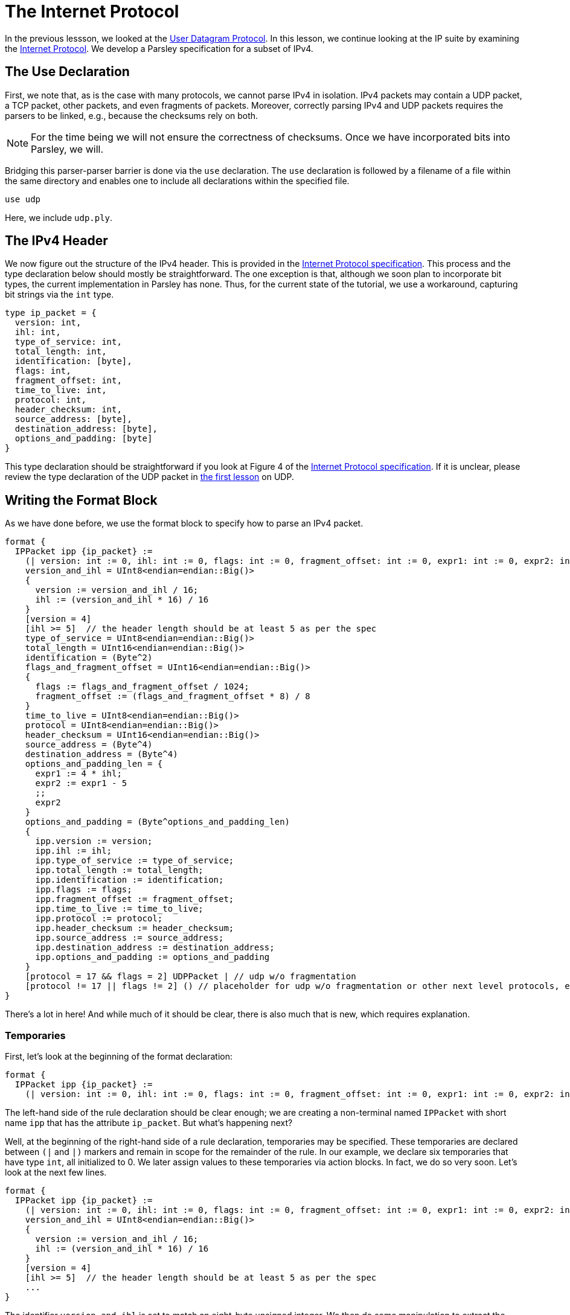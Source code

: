 = The Internet Protocol

In the previous lessson, we looked at the https://tools.ietf.org/html/rfc768[User Datagram Protocol].
In this lesson, we continue looking at the IP suite by examining the https://tools.ietf.org/html/rfc791[Internet Protocol].
We develop a Parsley specification for a subset of IPv4.

== The Use Declaration

First, we note that, as is the case with many protocols, we cannot parse IPv4 in isolation.
IPv4 packets may contain a UDP packet, a TCP packet, other packets, and even fragments of packets.
Moreover, correctly parsing IPv4 and UDP packets requires the parsers to be linked, e.g., because the checksums rely on both.

NOTE: For the time being we will not ensure the correctness of checksums. Once we have incorporated bits into Parsley, we will.

Bridging this parser-parser barrier is done via the `use` declaration.
The `use` declaration is followed by a filename of a file within the same directory and enables one to include all declarations within the specified file.

....
use udp
....

Here, we include `udp.ply`.

== The IPv4 Header

We now figure out the structure of the IPv4 header.
This is provided in the https://tools.ietf.org/html/rfc791[Internet Protocol specification].
This process and the type declaration below should mostly be straightforward.
The one exception is that, although we soon plan to incorporate bit types, the current implementation in Parsley has none.
Thus, for the current state of the tutorial, we use a workaround, capturing bit strings via the `int` type.

....
type ip_packet = {
  version: int,
  ihl: int,
  type_of_service: int,
  total_length: int,
  identification: [byte],
  flags: int,
  fragment_offset: int,
  time_to_live: int,
  protocol: int,
  header_checksum: int,
  source_address: [byte],
  destination_address: [byte],
  options_and_padding: [byte]
}
....

This type declaration should be straightforward if you look at Figure 4 of the https://tools.ietf.org/html/rfc791[Internet Protocol specification].
If it is unclear, please review the type declaration of the UDP packet in <<udp.adoc#, the first lesson>> on UDP.

== Writing the Format Block

As we have done before, we use the format block to specify how to parse an IPv4 packet.

....
format {
  IPPacket ipp {ip_packet} :=
    (| version: int := 0, ihl: int := 0, flags: int := 0, fragment_offset: int := 0, expr1: int := 0, expr2: int := 0 |)
    version_and_ihl = UInt8<endian=endian::Big()>
    {
      version := version_and_ihl / 16;
      ihl := (version_and_ihl * 16) / 16
    }
    [version = 4]
    [ihl >= 5]  // the header length should be at least 5 as per the spec
    type_of_service = UInt8<endian=endian::Big()>
    total_length = UInt16<endian=endian::Big()>
    identification = (Byte^2)
    flags_and_fragment_offset = UInt16<endian=endian::Big()>
    {
      flags := flags_and_fragment_offset / 1024;
      fragment_offset := (flags_and_fragment_offset * 8) / 8
    }
    time_to_live = UInt8<endian=endian::Big()>
    protocol = UInt8<endian=endian::Big()>
    header_checksum = UInt16<endian=endian::Big()>
    source_address = (Byte^4)
    destination_address = (Byte^4)
    options_and_padding_len = {
      expr1 := 4 * ihl;
      expr2 := expr1 - 5
      ;;
      expr2
    }
    options_and_padding = (Byte^options_and_padding_len)
    {
      ipp.version := version;
      ipp.ihl := ihl;
      ipp.type_of_service := type_of_service;
      ipp.total_length := total_length;
      ipp.identification := identification;
      ipp.flags := flags;
      ipp.fragment_offset := fragment_offset;
      ipp.time_to_live := time_to_live;
      ipp.protocol := protocol;
      ipp.header_checksum := header_checksum;
      ipp.source_address := source_address;
      ipp.destination_address := destination_address;
      ipp.options_and_padding := options_and_padding
    }
    [protocol = 17 && flags = 2] UDPPacket | // udp w/o fragmentation
    [protocol != 17 || flags != 2] () // placeholder for udp w/o fragmentation or other next level protocols, e.g., protocol 6 is tcp
}
....

There's a lot in here! And while much of it should be clear, there is also much that is new, which requires explanation.

=== Temporaries

First, let's look at the beginning of the format declaration:

....
format {
  IPPacket ipp {ip_packet} :=
    (| version: int := 0, ihl: int := 0, flags: int := 0, fragment_offset: int := 0, expr1: int := 0, expr2: int := 0 |)
....

The left-hand side of the rule declaration should be clear enough; we are creating a non-terminal named `IPPacket` with short name `ipp` that has the attribute `ip_packet`.
But what's happening next?

Well, at the beginning of the right-hand side of a rule declaration, temporaries may be specified.
These temporaries are declared between `(|` and `|)` markers and remain in scope for the remainder of the rule.
In our example, we declare six temporaries that have type `int`, all initialized to 0.
We later assign values to these temporaries via action blocks.
In fact, we do so very soon.
Let's look at the next few lines.

....
format {
  IPPacket ipp {ip_packet} :=
    (| version: int := 0, ihl: int := 0, flags: int := 0, fragment_offset: int := 0, expr1: int := 0, expr2: int := 0 |)
    version_and_ihl = UInt8<endian=endian::Big()>
    {
      version := version_and_ihl / 16;
      ihl := (version_and_ihl * 16) / 16
    }
    [version = 4]
    [ihl >= 5]  // the header length should be at least 5 as per the spec
    ...
}
....

The identifier `version_and_ihl` is set to match an eight-byte unsigned integer.
We then do some manipulation to extract the `version` and `ihl` flags from this integer by using an action block.
In fact, this form should look very familiar to the previous lesson where we assigned values to synthesized attributes.
The only difference here is that we are assigning values to temporaries instead of synthesized attributes.
Next, we have two constraints that ensure we are dealing with version 4 of IP and we ensure that the IHL value is at least 5, in accordance with the IPv4 specification.

While much of the remainder of the file is straightforward, we'll review two more action blocks and two more constraints.

In the following action block, we again assign values to temporaries.
....
format {
  IPPacket ipp {ip_packet} :=
    ...
    flags_and_fragment_offset = UInt16<endian=endian::Big()>
    {
      flags := flags_and_fragment_offset / 1024;
      fragment_offset := (flags_and_fragment_offset * 8) / 8
    }
    ...
}
....

In the action block below, we compute a length value by doing basic arithmetic on temporaries.
The result of the action block, as specified by `expr2` in the last line and `;;` in the penultimate line of the action block, is assigned to the identifier `options_and_padding_len`.
This identifier is then used to match the options and padding values in the line following the action block.

....
format {
  IPPacket ipp {ip_packet} :=
    ...
    options_and_padding_len = {
      expr1 := 4 * ihl;
      expr2 := expr1 - 5
      ;;
      expr2
    }
    options_and_padding = (Byte^options_and_padding_len)
    ...
}
....

=== The Use Declaration at Play

Later on in the format declaration, we see:

....
format {
  IPPacket ipp {ip_packet} :=
    ...
    [protocol = 17 && flags = 2] UDPPacket | // udp w/o fragmentation
    [protocol != 17 || flags != 2] () // placeholder for udp w/o fragmentation or other next level protocols, e.g., protocol 6 is tcp
    ...
}
....

This is where the `use` declaration comes into play.
We are now using the UDPPacket non-terminal from `udp.ply`.
In a future iteration of this tutorial, we will demonstrate how these two parsers interact in validating the checksums.

=== Our Final File

Thus, we have the final file:

....
// This Parsley file is based on the IP Version 4 specification: https://tools.ietf.org/html/rfc791

use udp

type ip_packet = {
  version: int,
  ihl: int,
  type_of_service: int,
  total_length: int,
  identification: [byte],
  flags: int,
  fragment_offset: int,
  time_to_live: int,
  protocol: int,
  header_checksum: int,
  source_address: [byte],
  destination_address: [byte],
  options_and_padding: [byte]
}

format {
  IPPacket ipp {ip_packet} :=
    (| version: int := 0, ihl: int := 0, flags: int := 0, fragment_offset: int := 0, expr1: int := 0, expr2: int := 0 |)
    version_and_ihl = UInt8<endian=endian::Big()>
    {
      version := version_and_ihl / 16;
      ihl := (version_and_ihl * 16) / 16
    }
    [version = 4]
    [ihl >= 5]  // the header length should be at least 5 as per the spec
    type_of_service = UInt8<endian=endian::Big()>
    total_length = UInt16<endian=endian::Big()>
    identification = (Byte^2)
    flags_and_fragment_offset = UInt16<endian=endian::Big()>
    {
      flags := flags_and_fragment_offset / 1024;
      fragment_offset := (flags_and_fragment_offset * 8) / 8
    }
    time_to_live = UInt8<endian=endian::Big()>
    protocol = UInt8<endian=endian::Big()>
    header_checksum = UInt16<endian=endian::Big()>
    source_address = (Byte^4)
    destination_address = (Byte^4)
    options_and_padding_len = {
      expr1 := 4 * ihl;
      expr2 := expr1 - 5
      ;;
      expr2
    }
    options_and_padding = (Byte^options_and_padding_len)
    {
      ipp.version := version;
      ipp.ihl := ihl;
      ipp.type_of_service := type_of_service;
      ipp.total_length := total_length;
      ipp.identification := identification;
      ipp.flags := flags;
      ipp.fragment_offset := fragment_offset;
      ipp.time_to_live := time_to_live;
      ipp.protocol := protocol;
      ipp.header_checksum := header_checksum;
      ipp.source_address := source_address;
      ipp.destination_address := destination_address;
      ipp.options_and_padding := options_and_padding
    }
    [protocol = 17 && flags = 2] UDPPacket | // udp w/o fragmentation
    [protocol != 17 || flags != 2] () // placeholder for udp w/o fragmentation or other next level protocols, e.g., protocol 6 is tcp
}
....

[red]#Navigation:# <<overview.adoc#, &#8593; Tutorial Overview>> | <<udp.adoc#, &#8592; Previous Lesson>> | <<pbm.adoc#, &#8594; Next Lesson>> | <<../readme.adoc#, &#128196; Documentation>>
